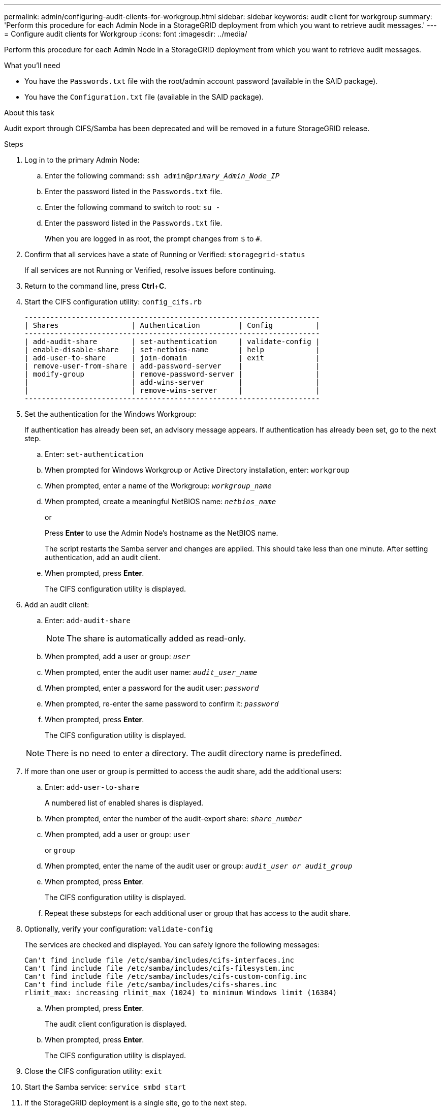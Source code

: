 ---
permalink: admin/configuring-audit-clients-for-workgroup.html
sidebar: sidebar
keywords: audit client for workgroup
summary: 'Perform this procedure for each Admin Node in a StorageGRID deployment from which you want to retrieve audit messages.'
---
= Configure audit clients for Workgroup
:icons: font
:imagesdir: ../media/

[.lead]
Perform this procedure for each Admin Node in a StorageGRID deployment from which you want to retrieve audit messages.

.What you'll need
* You have the `Passwords.txt` file with the root/admin account password (available in the SAID package).
* You have the `Configuration.txt` file (available in the SAID package).

.About this task
Audit export through CIFS/Samba has been deprecated and will be removed in a future StorageGRID release.

.Steps
. Log in to the primary Admin Node:
 .. Enter the following command: `ssh admin@_primary_Admin_Node_IP_`
 .. Enter the password listed in the `Passwords.txt` file.
 .. Enter the following command to switch to root: `su -`
 .. Enter the password listed in the `Passwords.txt` file.
+
When you are logged in as root, the prompt changes from `$` to `#`.
. Confirm that all services have a state of Running or Verified: `storagegrid-status`
+
If all services are not Running or Verified, resolve issues before continuing.

. Return to the command line, press *Ctrl*+*C*.
. Start the CIFS configuration utility: `config_cifs.rb`
+
----

---------------------------------------------------------------------
| Shares                 | Authentication         | Config          |
---------------------------------------------------------------------
| add-audit-share        | set-authentication     | validate-config |
| enable-disable-share   | set-netbios-name       | help            |
| add-user-to-share      | join-domain            | exit            |
| remove-user-from-share | add-password-server    |                 |
| modify-group           | remove-password-server |                 |
|                        | add-wins-server        |                 |
|                        | remove-wins-server     |                 |
---------------------------------------------------------------------
----

. Set the authentication for the Windows Workgroup:
+
If authentication has already been set, an advisory message appears. If authentication has already been set, go to the next step.

 .. Enter: `set-authentication`
 .. When prompted for Windows Workgroup or Active Directory installation, enter: `workgroup`
 .. When prompted, enter a name of the Workgroup: `_workgroup_name_`
 .. When prompted, create a meaningful NetBIOS name: `_netbios_name_`
+
or
+
Press *Enter* to use the Admin Node's hostname as the NetBIOS name.
+
The script restarts the Samba server and changes are applied. This should take less than one minute. After setting authentication, add an audit client.

 .. When prompted, press *Enter*.
+
The CIFS configuration utility is displayed.

. Add an audit client:
 .. Enter: `add-audit-share`
+
NOTE: The share is automatically added as read-only.

 .. When prompted, add a user or group: `_user_`
 .. When prompted, enter the audit user name: `_audit_user_name_`
 .. When prompted, enter a password for the audit user: `_password_`
 .. When prompted, re-enter the same password to confirm it: `_password_`
 .. When prompted, press *Enter*.
+
The CIFS configuration utility is displayed.

+
NOTE: There is no need to enter a directory. The audit directory name is predefined.
. If more than one user or group is permitted to access the audit share, add the additional users:
 .. Enter: `add-user-to-share`
+
A numbered list of enabled shares is displayed.

 .. When prompted, enter the number of the audit-export share: `_share_number_`
 .. When prompted, add a user or group: `user`
+
or `group`

 .. When prompted, enter the name of the audit user or group: `_audit_user or audit_group_`
 .. When prompted, press *Enter*.
+
The CIFS configuration utility is displayed.

 .. Repeat these substeps for each additional user or group that has access to the audit share.
. Optionally, verify your configuration: `validate-config`
+
The services are checked and displayed. You can safely ignore the following messages:
+
----
Can't find include file /etc/samba/includes/cifs-interfaces.inc
Can't find include file /etc/samba/includes/cifs-filesystem.inc
Can't find include file /etc/samba/includes/cifs-custom-config.inc
Can't find include file /etc/samba/includes/cifs-shares.inc
rlimit_max: increasing rlimit_max (1024) to minimum Windows limit (16384)
----

 .. When prompted, press *Enter*.
+
The audit client configuration is displayed.

 .. When prompted, press *Enter*.
+
The CIFS configuration utility is displayed.

. Close the CIFS configuration utility: `exit`
. Start the Samba service: `service smbd start`
. If the StorageGRID deployment is a single site, go to the next step.
+
or
+
Optionally, if the StorageGRID deployment includes Admin Nodes at other sites, enable these audit share as required:

 .. Remotely log in to a site's Admin Node:
  ... Enter the following command: `ssh admin@_grid_node_IP_`
  ... Enter the password listed in the `Passwords.txt` file.
  ... Enter the following command to switch to root: `su -`
  ... Enter the password listed in the `Passwords.txt` file.
 .. Repeat the steps to configure the audit share for each additional Admin Node.
 .. Close the remote secure shell login to the remote Admin Node: `exit`

. Log out of the command shell: `exit`

.Related information

xref:../upgrade/index.adoc[Upgrade software]

